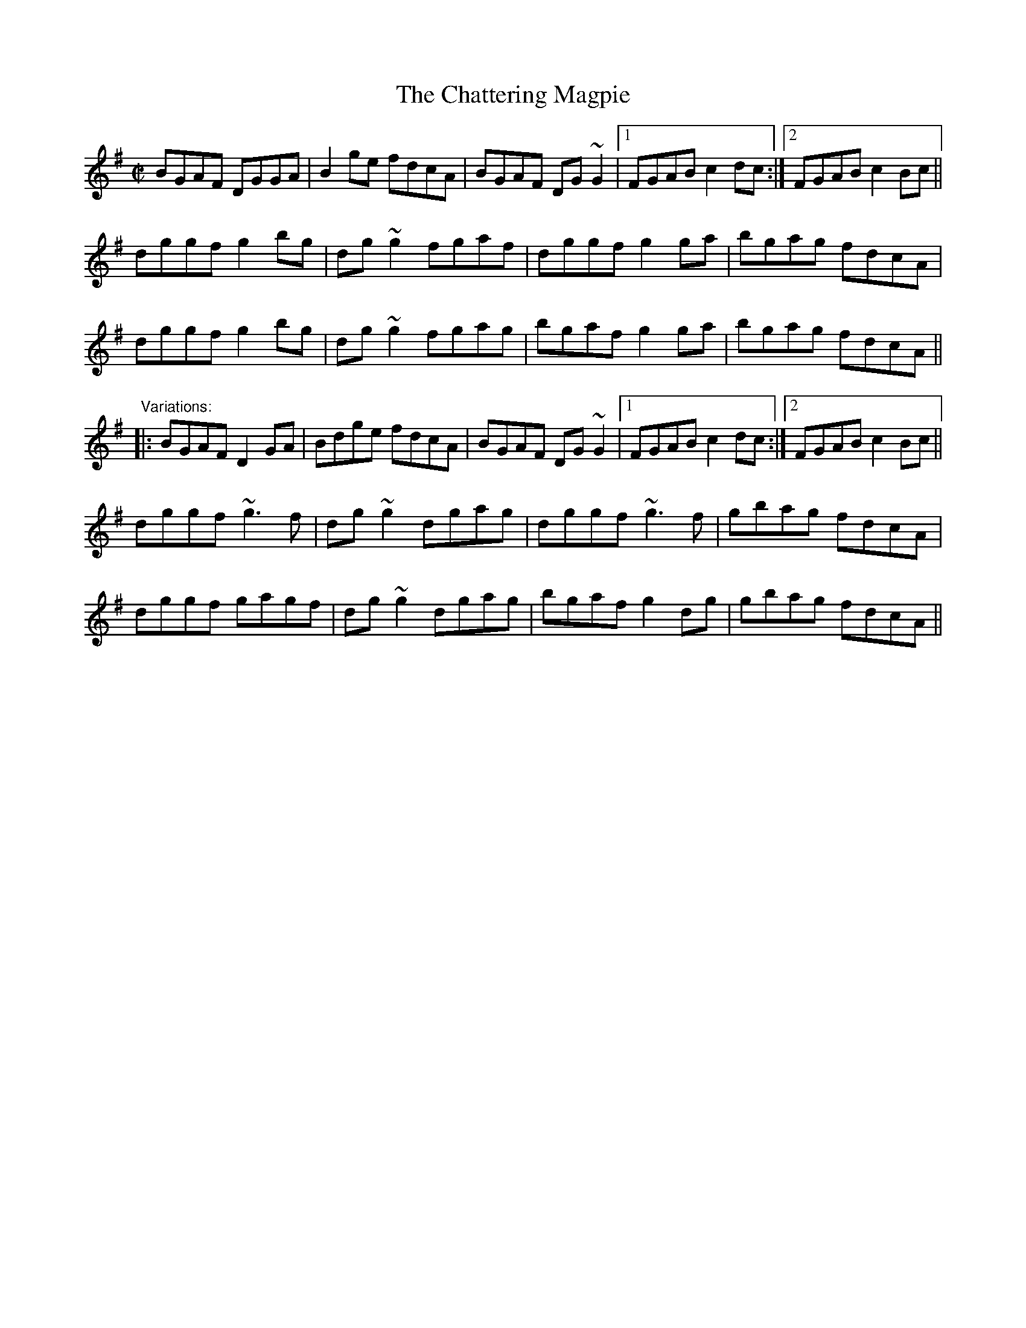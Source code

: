 X: 1
T:Chattering Magpie, The
R:reel
D:Paul McGrattan: The Frost Is All Over
D:Noel Hill & Tony McMahon: \'I gCnoc na Gra\'i
Z:id:hn-reel-306
M:C|
K:G
BGAF DGGA|B2ge fdcA|BGAF DG~G2|1 FGAB c2dc:|2 FGAB c2Bc||
dggf g2bg|dg~g2 fgaf|dggf g2ga|bgag fdcA|
dggf g2bg|dg~g2 fgag|bgaf g2ga|bgag fdcA||
"Variations:"
|:BGAF D2GA|Bdge fdcA|BGAF DG~G2|1 FGAB c2dc:|2 FGAB c2Bc||
dggf ~g3f|dg~g2 dgag|dggf ~g3f|gbag fdcA|
dggf gagf|dg~g2 dgag|bgaf g2dg|gbag fdcA||
